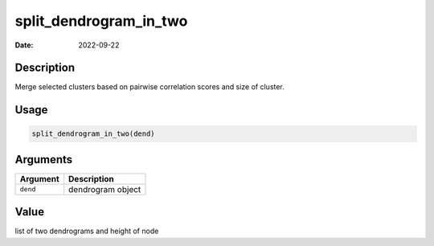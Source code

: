 =======================
split_dendrogram_in_two
=======================

:Date: 2022-09-22

Description
===========

Merge selected clusters based on pairwise correlation scores and size of
cluster.

Usage
=====

.. code:: r

   split_dendrogram_in_two(dend)

Arguments
=========

======== =================
Argument Description
======== =================
``dend`` dendrogram object
======== =================

Value
=====

list of two dendrograms and height of node
